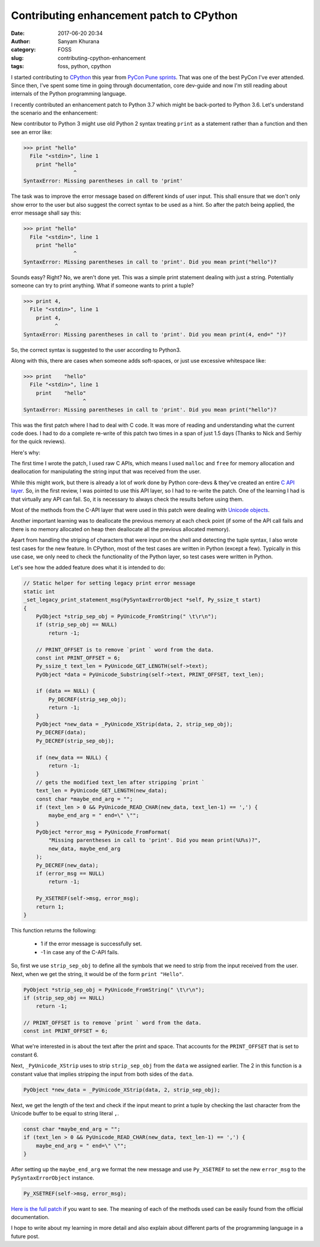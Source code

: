 Contributing enhancement patch to CPython
=========================================
:date: 2017-06-20 20:34
:author: Sanyam Khurana
:category: FOSS
:slug: contributing-cpython-enhancement
:tags: foss, python, cpython

I started contributing to `CPython <https://github.com/python/cpython>`_ this year from `PyCon Pune sprints </blog/pycon-pune-2017.html>`_. That was one of the best PyCon I've ever attended. Since then, I've spent some time in going through documentation, core dev-guide and now I'm still reading about internals of the Python programming language.

I recently contributed an enhancement patch to Python 3.7 which might be back-ported to Python 3.6. Let's understand the scenario and the enhancement:

New contributor to Python 3 might use old Python 2 syntax treating ``print`` as a statement rather than a function and then see an error like:

.. code-block:: python

    >>> print "hello"
      File "<stdin>", line 1
        print "hello"
                    ^
    SyntaxError: Missing parentheses in call to 'print'

The task was to improve the error message based on different kinds of user input. This shall ensure that we don't only show error to the user but also suggest the correct syntax to be used as a hint. So after the patch being applied, the error message shall say this:


.. code-block:: python

    >>> print "hello"
      File "<stdin>", line 1
        print "hello"
                    ^
    SyntaxError: Missing parentheses in call to 'print'. Did you mean print("hello")?

Sounds easy? Right? No, we aren't done yet. This was a simple print statement dealing with just a string. Potentially someone can try to print anything. What if someone wants to print a tuple?

.. code-block:: python

    >>> print 4,
      File "<stdin>", line 1
        print 4,
              ^
    SyntaxError: Missing parentheses in call to 'print'. Did you mean print(4, end=" ")?

So, the correct syntax is suggested to the user according to Python3.

Along with this, there are cases when someone adds soft-spaces, or just use excessive whitespace like:

.. code-block:: python

    >>> print    "hello"
      File "<stdin>", line 1
        print    "hello"
                       ^
    SyntaxError: Missing parentheses in call to 'print'. Did you mean print("hello")?

This was the first patch where I had to deal with C code. It was more of reading and understanding what the current code does. I had to do a complete re-write of this patch two times in a span of just 1.5 days (Thanks to Nick and Serhiy for the quick reviews).

Here's why:

The first time I wrote the patch, I used raw C APIs, which means I used ``malloc`` and ``free`` for memory allocation and deallocation for manipulating the string input that was received from the user.

While this might work, but there is already a lot of work done by Python core-devs & they've created an entire `C API layer <https://docs.python.org/3/c-api/>`_. So, in the first review, I was pointed to use this API layer, so I had to re-write the patch. One of the learning I had is that virtually any API can fail. So, it is necessary to always check the results before using them.

Most of the methods from the C-API layer that were used in this patch were dealing with `Unicode objects <https://docs.python.org/3/c-api/unicode.html>`_.

Another important learning was to deallocate the previous memory at each check point (if some of the API call fails and there is no memory allocated on heap then deallocate all the previous allocated memory).

Apart from handling the striping of characters that were input on the shell and detecting the tuple syntax, I also wrote test cases for the new feature. In CPython, most of the test cases are written in Python (except a few). Typically in this use case, we only need to check the functionality of the Python layer, so test cases were written in Python.

Let's see how the added feature does what it is intended to do:

.. code-block:: c

    // Static helper for setting legacy print error message
    static int
    _set_legacy_print_statement_msg(PySyntaxErrorObject *self, Py_ssize_t start)
    {
        PyObject *strip_sep_obj = PyUnicode_FromString(" \t\r\n");
        if (strip_sep_obj == NULL)
            return -1;

        // PRINT_OFFSET is to remove `print ` word from the data.
        const int PRINT_OFFSET = 6;
        Py_ssize_t text_len = PyUnicode_GET_LENGTH(self->text);
        PyObject *data = PyUnicode_Substring(self->text, PRINT_OFFSET, text_len);

        if (data == NULL) {
            Py_DECREF(strip_sep_obj);
            return -1;
        }
        PyObject *new_data = _PyUnicode_XStrip(data, 2, strip_sep_obj);
        Py_DECREF(data);
        Py_DECREF(strip_sep_obj);

        if (new_data == NULL) {
            return -1;
        }
        // gets the modified text_len after stripping `print `
        text_len = PyUnicode_GET_LENGTH(new_data);
        const char *maybe_end_arg = "";
        if (text_len > 0 && PyUnicode_READ_CHAR(new_data, text_len-1) == ',') {
            maybe_end_arg = " end=\" \"";
        }
        PyObject *error_msg = PyUnicode_FromFormat(
            "Missing parentheses in call to 'print'. Did you mean print(%U%s)?",
            new_data, maybe_end_arg
        );
        Py_DECREF(new_data);
        if (error_msg == NULL)
            return -1;

        Py_XSETREF(self->msg, error_msg);
        return 1;
    }

This function returns the following:

  -  1 if the error message is successfully set.
  - -1 in case any of the C-API fails.

So, first we use ``strip_sep_obj`` to define all the symbols that we need to strip from the input received from the user. Next, when we get the string, it would be of the form ``print "Hello"``.

.. code-block:: c

    PyObject *strip_sep_obj = PyUnicode_FromString(" \t\r\n");
    if (strip_sep_obj == NULL)
        return -1;

    // PRINT_OFFSET is to remove `print ` word from the data.
    const int PRINT_OFFSET = 6;

What we're interested in is about the text after the print and space. That accounts for the ``PRINT_OFFSET`` that is set to constant 6.

Next, ``_PyUnicode_XStrip`` uses to strip ``strip_sep_obj`` from the ``data`` we assigned earlier. The 2 in this function is a constant value that implies stripping the input from both sides of the ``data``.

.. code:: c

    PyObject *new_data = _PyUnicode_XStrip(data, 2, strip_sep_obj);

Next, we get the length of the text and check if the input meant to print a tuple by checking the last character from the Unicode buffer to be equal to string literal ``,``.

.. code:: c

    const char *maybe_end_arg = "";
    if (text_len > 0 && PyUnicode_READ_CHAR(new_data, text_len-1) == ',') {
        maybe_end_arg = " end=\" \"";
    }

After setting up the ``maybe_end_arg`` we format the new message and use ``Py_XSETREF`` to set the new ``error_msg`` to the ``PySyntaxErrorObject`` instance.

.. code:: c

    Py_XSETREF(self->msg, error_msg);

`Here is the full patch <https://github.com/python/cpython/commit/3a7f03584ab75afbf5507970711c87042e423bb4>`_ if you want to see. The meaning of each of the methods used can be easily found from the official documentation.

I hope to write about my learning in more detail and also explain about different parts of the programming language in a future post.
